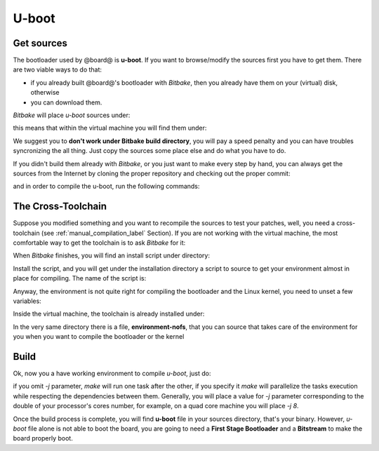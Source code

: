 U-boot
======

Get sources
-----------

The bootloader used by @board@ is **u-boot**. 
If you want to browse/modify the sources first you have to get them. There are two viable
ways to do that:

* if you already built @board@'s bootloader with *Bitbake*, then you already have them on your (virtual) disk, otherwise

* you can download them.

*Bitbake* will place *u-boot* sources under:

.. host::

 | /path/to/build/tmp/work/microzed-poky-linux-gnueabi/u-boot-xlnx/v2014.01-xilinx+gitAUTOINC+2a0536fa48-r0/git


this means that within the virtual machine you will find them under:

.. host::

 | /home/@user@/architech_sdk/architech/@board-alias@/yocto/build/tmp/work/microzed-poky-linux-gnueabi/u-boot-xlnx/v2014.01-xilinx+gitAUTOINC+2a0536fa48-r0/git


We suggest you to **don't work under Bitbake build directory**, you will pay a speed penalty
and you can have troubles syncronizing the all thing. Just copy the sources some place else
and do what you have to do.

If you didn't build them already with *Bitbake*, or you just want to make every step by hand,
you can always get the sources from the Internet by cloning the proper repository and checking
out the proper commit:

.. host::

 | cd ~/Documents
 | git clone git://github.com/Xilinx/u-boot-xlnx.git
 | cd u-boot-xlnx
 | git checkout 58359ed54834e42e5f9ee336a7daa62c3c86c32a
 | patch -p1 < ~/architech_sdk/architech/picozed/yocto/meta-xilinx/recipes-bsp/u-boot/u-boot-xlnx/zynq-Add-Zynq-PicoZed-board-support.patch
 | patch -p1 < ~/architech_sdk/architech/picozed/yocto/meta-xilinx/recipes-bsp/u-boot/u-boot-xlnx/microblaze-Fix-EMAC-Lite-initialization.patch
 | patch -p1 < ~/architech_sdk/architech/picozed/yocto/meta-xilinx/recipes-bsp/u-boot/u-boot-xlnx/microblaze-generic_defconfig-Disable-configs.patch

and in order to compile the u-boot, run the following commands:

.. host::

 | source ~/architech_sdk/architech/picozed/toolchain/environment-nofs
 | export LDFLAGS="-L ~/architech_sdk/architech/picozed/toolchain/sysroots/cortexa9-vfp-neon-poky-linux-gnueabi/usr/lib/arm-poky-linux-gnueabi/4.9.1/"
 | make ARCH=arm distclean
 | make zynq_picozed_config
 | USE_PRIVATE_LIBGCC="yes" make all


The Cross-Toolchain
-------------------

Suppose you modified something and you want to recompile the sources to test your patches, well,
you need a cross-toolchain (see :ref:`manual_compilation_label` Section). If you are not working
with the virtual machine, the most comfortable way to get the toolchain is to ask *Bitbake* for it:

.. host::

 | bitbake meta-toolchain

When *Bitbake* finishes, you will find an install script under directory:

.. host::

 path/to/build/tmp/deploy/sdk/

Install the script, and you will get under the installation directory a script to source to get your
environment almost in place for compiling. The name of the script is:

.. host::

 | environment-setup-armv7a-vfp-neon-poky-linux-gnueabi

Anyway, the environment is not quite right for compiling the bootloader and the Linux kernel, you need
to unset a few variables:

.. host::

 | unset CFLAGS CPPFLAGS CXXFLAGS LDFLAGS

Inside the virtual machine, the toolchain is already installed under:

.. host::

 | /home/@user@/architech_sdk/architech/@board-alias@/toolchain

In the very same directory there is a file, **environment-nofs**, that you can source that takes care of the
environment for you when you want to compile the bootloader or the kernel

.. host::

 | source /home/@user@/architech_sdk/architech/@board-alias@/toolchain/environment-nofs

Build
-----

Ok, now you a have working environment to compile *u-boot*, just do:

.. host::

 | cd ~/Documents/u-boot-xlnx/
 | make mrproper
 | make zynq_picozed_config
 | make [-j parallelism factor] all

if you omit *-j* parameter, *make* will run one task after the other, if you specify it *make* will parallelize
the tasks execution while respecting the dependencies between them.
Generally, you will place a value for *-j* parameter corresponding to the double of your processor's cores number,
for example, on a quad core machine you will place *-j 8*.

Once the build process is complete, you will find **u-boot** file in your sources directory, that's your binary.
However, *u-boot* file alone is not able to boot the board, you are going to need a **First Stage Bootloader** and
a **Bitstream** to make the board properly boot.

